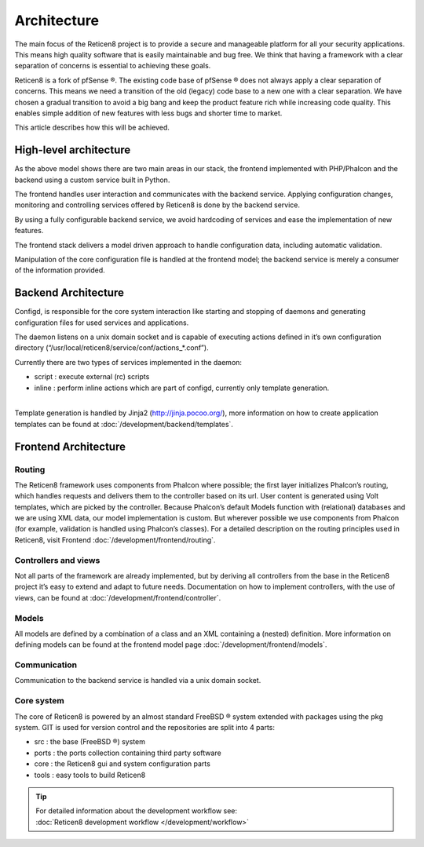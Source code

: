 ============
Architecture
============

The main focus of the Reticen8 project is to provide a secure and
manageable platform for all your security applications. This means high
quality software that is easily maintainable and bug free. We think that
having a framework with a clear separation of concerns is essential to
achieving these goals.

Reticen8 is a fork of pfSense ®. The existing code base of pfSense ®
does not always apply a clear separation of concerns. This means we need
a transition of the old (legacy) code base to a new one with a clear
separation. We have chosen a gradual transition to avoid a big bang and
keep the product feature rich while increasing code quality. This
enables simple addition of new features with less bugs and shorter time
to market.

This article describes how this will be achieved.

-----------------------
High-level architecture
-----------------------

|Reticen8 Components.png|

As the above model shows there are two main areas in our stack, the
frontend implemented with PHP/Phalcon and the backend using a custom
service built in Python.

The frontend handles user interaction and communicates with the backend
service. Applying configuration changes, monitoring and controlling
services offered by Reticen8 is done by the backend service.

By using a fully configurable backend service, we avoid hardcoding of
services and ease the implementation of new features.

The frontend stack delivers a model driven approach to handle
configuration data, including automatic validation.

Manipulation of the core configuration file is handled at the frontend
model; the backend service is merely a consumer of the information
provided.

--------------------
Backend Architecture
--------------------

|Reticen8 backend.png|

Configd, is responsible
for the core system interaction like starting and stopping of daemons
and generating configuration files for used services and applications.

The daemon listens on a unix domain socket and is capable of executing
actions defined in it’s own configuration directory
(“/usr/local/reticen8/service/conf/actions\_\*.conf”).

Currently there are two types of services implemented in the daemon:

-  script : execute external (rc) scripts
-  inline : perform inline actions which are part of configd, currently
   only template generation.

|
| Template generation is handled by Jinja2 (http://jinja.pocoo.org/),
  more information on how to create application templates can be found
  at :doc:`/development/backend/templates`.

---------------------
Frontend Architecture
---------------------

|Reticen8 frontend.png|

Routing
-------

The Reticen8 framework uses components from Phalcon where possible; the
first layer initializes Phalcon’s routing, which handles requests and
delivers them to the controller based on its url. User content is
generated using Volt templates, which are picked by the controller.
Because Phalcon’s default Models function with (relational) databases
and we are using XML data, our model implementation is custom. But
wherever possible we use components from Phalcon (for example,
validation is handled using Phalcon’s classes). For a detailed
description on the routing principles used in Reticen8, visit Frontend
:doc:`/development/frontend/routing`.

Controllers and views
---------------------

Not all parts of the framework are already implemented, but by deriving
all controllers from the base in the Reticen8 project it’s easy to
extend and adapt to future needs. Documentation on how to implement
controllers, with the use of views, can be found at :doc:`/development/frontend/controller`.

Models
------

All models are defined by a combination of a class and an XML containing
a (nested) definition. More information on defining models can be found
at the frontend model page :doc:`/development/frontend/models`.

Communication
-------------

Communication to the backend service is handled via a unix domain
socket.

Core system
-----------

The core of Reticen8 is powered by an almost standard FreeBSD ® system
extended with packages using the pkg system. GIT is used for version
control and the repositories are split into 4 parts:

-  src : the base (FreeBSD ®) system
-  ports : the ports collection containing third party software
-  core : the Reticen8 gui and system configuration parts
-  tools : easy tools to build Reticen8

.. TIP::

   | For detailed information about the development workflow see:
   | :doc:`Reticen8 development workflow </development/workflow>`

.. |Reticen8 Components.png| image:: images/Reticen8_Components.png
   :width: 600px
   :height: 548px
.. |Reticen8 backend.png| image:: images/Reticen8_backend.png
   :width: 600px
   :height: 575px
.. |Reticen8 frontend.png| image:: images/Reticen8_frontend.png
   :width: 600px
   :height: 461px
